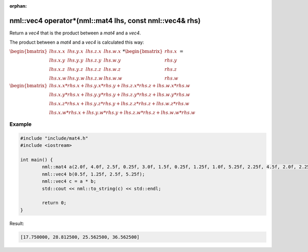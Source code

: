 :orphan:

nml::vec4 operator*(nml::mat4 lhs, const nml::vec4& rhs)
========================================================

Return a *vec4* that is the product between a *mat4* and a *vec4*.

The product between a *mat4* and a *vec4* is calculated this way:

:math:`\begin{bmatrix} lhs.x.x & lhs.y.x & lhs.z.x & lhs.w.x \\ lhs.x.y & lhs.y.y & lhs.z.y & lhs.w.y \\ lhs.x.z & lhs.y.z & lhs.z.z & lhs.w.z \\ lhs.x.w & lhs.y.w & lhs.z.w & lhs.w.w \end{bmatrix} * \begin{bmatrix} rhs.x \\ rhs.y \\ rhs.z \\ rhs.w \end{bmatrix} =`

:math:`\begin{bmatrix} lhs.x.x * rhs.x + lhs.y.x * rhs.y + lhs.z.x * rhs.z + lhs.w.x * rhs.w \\ lhs.x.y * rhs.x + lhs.y.y * rhs.y + lhs.z.y * rhs.z + lhs.w.y * rhs.w \\ lhs.x.z * rhs.x + lhs.y.z * rhs.y + lhs.z.z * rhs.z + lhs.w.z * rhs.w \\ lhs.x.w * rhs.x + lhs.y.w * rhs.y + lhs.z.w * rhs.z + lhs.w.w * rhs.w \end{bmatrix}`

Example
-------

.. code-block:: cpp

	#include "include/mat4.h"
	#include <iostream>

	int main() {
		nml::mat4 a(2.0f, 4.0f, 2.5f, 0.25f, 3.0f, 1.5f, 0.25f, 1.25f, 1.0f, 5.25f, 2.25f, 4.5f, 2.0f, 2.25f, 3.5f, 4.5f);
		nml::vec4 b(0.5f, 1.25f, 2.5f, 5.25f);
		nml::vec4 c = a * b;
		std::cout << nml::to_string(c) << std::endl;

		return 0;
	}

Result:

.. code-block::

	[17.750000, 28.812500, 25.562500, 36.562500]